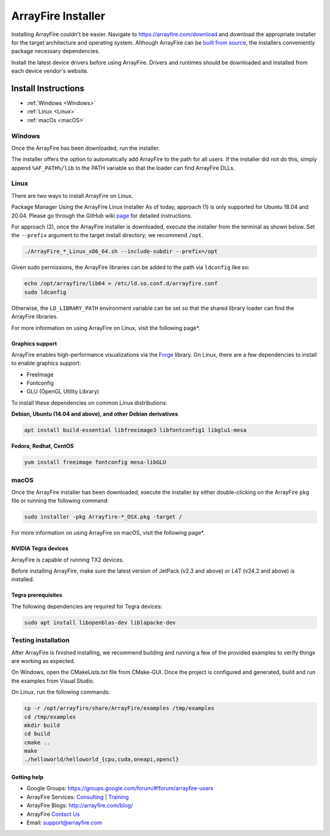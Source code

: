 ArrayFire Installer
===================

Installing ArrayFire couldn't be easier. Navigate to https://arrayfire.com/download and download the appropriate installer for the target architecture and operating system. Although ArrayFire can be `built from source <https://github.com/arrayfire/arrayfire-python/tree/master?tab=readme-ov-file#arrayfire-python-bindings>`_, the installers conveniently package necessary dependencies.

Install the latest device drivers before using ArrayFire. Drivers and runtimes should be downloaded and installed from each device vendor's website.

Install Instructions
####################

* :ref:`Windows <Windows>`
* :ref:`Linux <Linux>`
* :ref:`macOs <macOS>`

.. _Windows:

Windows
*******
Once the ArrayFire has been downloaded, run the installer.

The installer offers the option to automatically add ArrayFire to the path for all users. If the installer did not do this, simply append :literal:`%AF_PATH%/lib` to the PATH variable so that the loader can find ArrayFire DLLs.


.. _Linux:

Linux
*****

There are two ways to install ArrayFire on Linux.

Package Manager
Using the ArrayFire Linux Installer
As of today, approach (1) is only supported for Ubuntu 18.04 and 20.04. Please go through the GitHub wiki `page <https://github.com/arrayfire/arrayfire/wiki/Install-ArrayFire-From-Linux-Package-Managers>`_ for detailed instructions.

For approach (2), once the ArrayFire installer is downloaded, execute the installer from the terminal as shown below. Set the :literal:`--prefix` argument to the target install directory; we recommend :literal:`/opt`.

.. code-block:: text

    ./ArrayFire_*_Linux_x86_64.sh --include-subdir --prefix=/opt

Given sudo permissions, the ArrayFire libraries can be added to the path via :literal:`ldconfig` like so:

.. code-block:: text

    echo /opt/arrayfire/lib64 > /etc/ld.so.conf.d/arrayfire.conf
    sudo ldconfig

Otherwise, the :literal:`LD_LIBRARY_PATH` environment variable can be set so that the shared library loader can find the ArrayFire libraries.

For more information on using ArrayFire on Linux, visit the following page*.

Graphics support
~~~~~~~~~~~~~~~~

ArrayFire enables high-performance visualizations via the `Forge <https://github.com/arrayfire/forge>`_ library. On Linux, there are a few dependencies to install to enable graphics support:

* FreeImage
* Fontconfig
* GLU (OpenGL Utility Library)

To install these dependencies on common Linux distributions:

**Debian, Ubuntu (14.04 and above), and other Debian derivatives**

.. code-block:: text

   apt install build-essential libfreeimage3 libfontconfig1 libglu1-mesa
  

**Fedora, Redhat, CentOS**

.. code-block:: text

    yum install freeimage fontconfig mesa-libGLU


.. _macOS:

macOS
*****

Once the ArrayFire installer has been downloaded, execute the installer by either double-clicking on the ArrayFire :literal:`pkg` file or running the following command:

.. code-block:: text

    sudo installer -pkg Arrayfire-*_OSX.pkg -target /

For more information on using ArrayFire on macOS, visit the following page*.


NVIDIA Tegra devices
~~~~~~~~~~~~~~~~~~~~

ArrayFire is capable of running TX2 devices.

Before installing ArrayFire, make sure the latest version of JetPack (v2.3 and above) or L4T (v24.2 and above) is installed.

Tegra prerequisites
~~~~~~~~~~~~~~~~~~~

The following dependencies are required for Tegra devices:

.. code-block:: text

    sudo apt install libopenblas-dev liblapacke-dev

Testing installation
********************

After ArrayFire is finished installing, we recommend building and running a few of the provided examples to verify things are working as expected.

On Windows, open the CMakeLists.txt file from CMake-GUI. Once the project is configured and generated, build and run the examples from Visual Studio.

On Linux, run the following commands:

.. code-block:: text

    cp -r /opt/arrayfire/share/ArrayFire/examples /tmp/examples
    cd /tmp/examples
    mkdir build
    cd build
    cmake ..
    make
    ./helloworld/helloworld_{cpu,cuda,oneapi,opencl}

Getting help
~~~~~~~~~~~~

* Google Groups: https://groups.google.com/forum/#!forum/arrayfire-users
* ArrayFire Services: `Consulting <https://arrayfire.com/consulting/>`_ | `Training <https://arrayfire.com/training/>`_
* ArrayFire Blogs: http://arrayfire.com/blog/
* ArrayFire `Contact Us <https://arrayfire.com/company/#contact-us>`_
* Email: support@arrayfire.com

